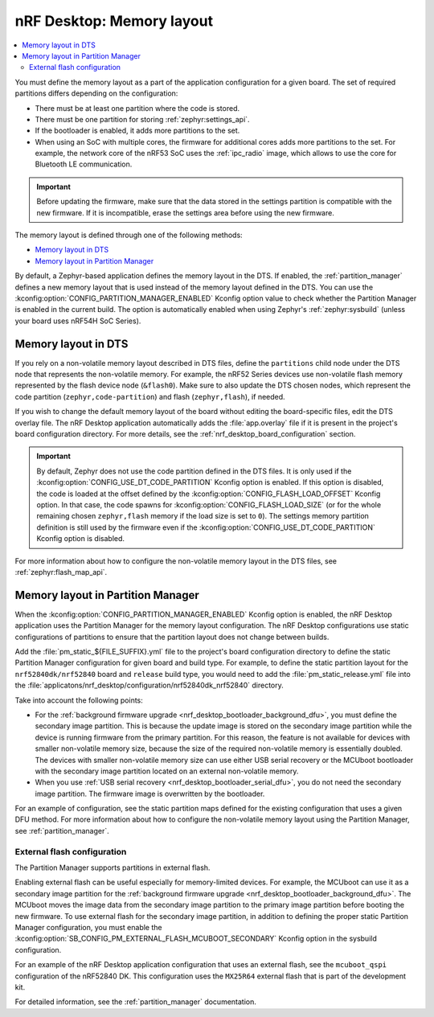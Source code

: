 .. _nrf_desktop_memory_layout:

nRF Desktop: Memory layout
##########################

.. contents::
   :local:
   :depth: 2

You must define the memory layout as a part of the application configuration for a given board.
The set of required partitions differs depending on the configuration:

* There must be at least one partition where the code is stored.
* There must be one partition for storing :ref:`zephyr:settings_api`.
* If the bootloader is enabled, it adds more partitions to the set.
* When using an SoC with multiple cores, the firmware for additional cores adds more partitions to the set.
  For example, the network core of the nRF53 SoC uses the :ref:`ipc_radio` image, which allows to use the core for Bluetooth LE communication.

.. important::
   Before updating the firmware, make sure that the data stored in the settings partition is compatible with the new firmware.
   If it is incompatible, erase the settings area before using the new firmware.

The memory layout is defined through one of the following methods:

* `Memory layout in DTS`_
* `Memory layout in Partition Manager`_

By default, a Zephyr-based application defines the memory layout in the DTS.
If enabled, the :ref:`partition_manager` defines a new memory layout that is used instead of the memory layout defined in the DTS.
You can use the :kconfig:option:`CONFIG_PARTITION_MANAGER_ENABLED` Kconfig option value to check whether the Partition Manager is enabled in the current build.
The option is automatically enabled when using Zephyr's :ref:`zephyr:sysbuild` (unless your board uses nRF54H SoC Series).

Memory layout in DTS
********************

If you rely on a non-volatile memory layout described in DTS files, define the ``partitions`` child node under the DTS node that represents the non-volatile memory.
For example, the nRF52 Series devices use non-volatile flash memory represented by the flash device node (``&flash0``).
Make sure to also update the DTS chosen nodes, which represent the code partition (``zephyr,code-partition``) and flash (``zephyr,flash``), if needed.

If you wish to change the default memory layout of the board without editing the board-specific files, edit the DTS overlay file.
The nRF Desktop application automatically adds the :file:`app.overlay` file if it is present in the project's board configuration directory.
For more details, see the :ref:`nrf_desktop_board_configuration` section.

.. important::
   By default, Zephyr does not use the code partition defined in the DTS files.
   It is only used if the :kconfig:option:`CONFIG_USE_DT_CODE_PARTITION` Kconfig option is enabled.
   If this option is disabled, the code is loaded at the offset defined by the :kconfig:option:`CONFIG_FLASH_LOAD_OFFSET` Kconfig option.
   In that case, the code spawns for :kconfig:option:`CONFIG_FLASH_LOAD_SIZE` (or for the whole remaining chosen ``zephyr,flash`` memory if the load size is set to ``0``).
   The settings memory partition definition is still used by the firmware even if the :kconfig:option:`CONFIG_USE_DT_CODE_PARTITION` Kconfig option is disabled.

For more information about how to configure the non-volatile memory layout in the DTS files, see :ref:`zephyr:flash_map_api`.

Memory layout in Partition Manager
**********************************

When the :kconfig:option:`CONFIG_PARTITION_MANAGER_ENABLED` Kconfig option is enabled, the nRF Desktop application uses the Partition Manager for the memory layout configuration.
The nRF Desktop configurations use static configurations of partitions to ensure that the partition layout does not change between builds.

Add the :file:`pm_static_${FILE_SUFFIX}.yml` file to the project's board configuration directory to define the static Partition Manager configuration for given board and build type.
For example, to define the static partition layout for the ``nrf52840dk/nrf52840`` board and ``release`` build type, you would need to add the :file:`pm_static_release.yml` file into the :file:`applicatons/nrf_desktop/configuration/nrf52840dk_nrf52840` directory.

Take into account the following points:

* For the :ref:`background firmware upgrade <nrf_desktop_bootloader_background_dfu>`, you must define the secondary image partition.
  This is because the update image is stored on the secondary image partition while the device is running firmware from the primary partition.
  For this reason, the feature is not available for devices with smaller non-volatile memory size, because the size of the required non-volatile memory is essentially doubled.
  The devices with smaller non-volatile memory size can use either USB serial recovery or the MCUboot bootloader with the secondary image partition located on an external non-volatile memory.
* When you use :ref:`USB serial recovery <nrf_desktop_bootloader_serial_dfu>`, you do not need the secondary image partition.
  The firmware image is overwritten by the bootloader.

For an example of configuration, see the static partition maps defined for the existing configuration that uses a given DFU method.
For more information about how to configure the non-volatile memory layout using the Partition Manager, see :ref:`partition_manager`.

.. _nrf_desktop_pm_external_flash:

External flash configuration
============================

The Partition Manager supports partitions in external flash.

Enabling external flash can be useful especially for memory-limited devices.
For example, the MCUboot can use it as a secondary image partition for the :ref:`background firmware upgrade <nrf_desktop_bootloader_background_dfu>`.
The MCUboot moves the image data from the secondary image partition to the primary image partition before booting the new firmware.
To use external flash for the secondary image partition, in addition to defining the proper static Partition Manager configuration, you must enable the :kconfig:option:`SB_CONFIG_PM_EXTERNAL_FLASH_MCUBOOT_SECONDARY` Kconfig option in the sysbuild configuration.

For an example of the nRF Desktop application configuration that uses an external flash, see the ``mcuboot_qspi`` configuration of the nRF52840 DK.
This configuration uses the ``MX25R64`` external flash that is part of the development kit.

For detailed information, see the :ref:`partition_manager` documentation.
